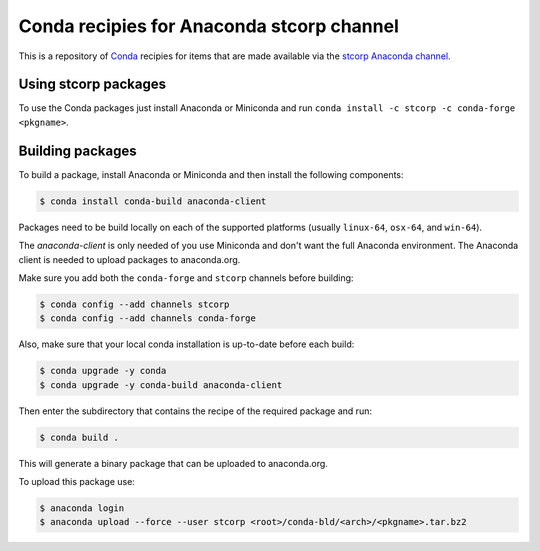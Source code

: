 Conda recipies for Anaconda stcorp channel
==========================================

This is a repository of `Conda <http://conda.pydata.org/>`_ recipies for items that are made available via the `stcorp Anaconda channel <https://anaconda.org/stcorp/repo>`_.

Using stcorp packages
---------------------

To use the Conda packages just install Anaconda or Miniconda and run ``conda install -c stcorp -c conda-forge <pkgname>``.


Building packages
-----------------

To build a package, install Anaconda or Miniconda and then install the following components:

.. code-block:: bash

    $ conda install conda-build anaconda-client

Packages need to be build locally on each of the supported platforms (usually ``linux-64``, ``osx-64``, and ``win-64``).

The `anaconda-client` is only needed of you use Miniconda and don't want the full Anaconda environment. The Anaconda client is needed to upload packages to anaconda.org.

Make sure you add both the ``conda-forge`` and ``stcorp`` channels before building:

.. code-block:: bash

    $ conda config --add channels stcorp
    $ conda config --add channels conda-forge

Also, make sure that your local conda installation is up-to-date before each build:

.. code-block:: bash

    $ conda upgrade -y conda
    $ conda upgrade -y conda-build anaconda-client

Then enter the subdirectory that contains the recipe of the required package and run:

.. code-block:: bash

    $ conda build .

This will generate a binary package that can be uploaded to anaconda.org.

To upload this package use:

.. code-block:: bash

    $ anaconda login
    $ anaconda upload --force --user stcorp <root>/conda-bld/<arch>/<pkgname>.tar.bz2

